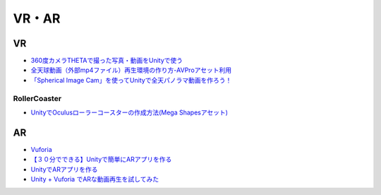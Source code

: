 ==================
VR・AR
==================

VR
=======

- `360度カメラTHETAで撮った写真・動画をUnityで使う <http://www.ozmiq.com/labs/vr/unity/360%E5%BA%A6%E3%82%AB%E3%83%A1%E3%83%A9theta%E3%81%A7%E6%92%AE%E3%81%A3%E3%81%9F%E5%86%99%E7%9C%9F%E3%82%92unity%E3%81%A7%E4%BD%BF%E3%81%86/>`_

- `全天球動画（外部mp4ファイル）再生環境の作り方-AVProアセット利用 <http://www.ozmiq.com/labs/vr/unity/%E5%85%A8%E5%A4%A9%E7%90%83%E5%8B%95%E7%94%BB%E5%86%8D%E7%94%9F%E7%92%B0%E5%A2%83%E3%81%AE%E4%BD%9C%E3%82%8A%E6%96%B9/>`_

- `「Spherical Image Cam」を使ってUnityで全天パノラマ動画を作ろう！ <http://warapuri.tumblr.com/post/98800390873/spherical-image-cam-unity>`_

-----------------
RollerCoaster
-----------------

- `UnityでOculusローラーコースターの作成方法(Mega Shapesアセット) <http://www.ozmiq.com/labs/vr/unity/unity%E3%81%A7oculus%E3%83%AD%E3%83%BC%E3%83%A9%E3%83%BC%E3%82%B3%E3%83%BC%E3%82%B9%E3%82%BF%E3%83%BC%E3%81%AE%E4%BD%9C%E6%88%90%E6%96%B9%E6%B3%95mega-shapes%E3%82%A2%E3%82%BB%E3%83%83%E3%83%88/>`_


AR
=======

- `Vuforia <https://developer.vuforia.com/>`_
- `【３０分でできる】Unityで簡単にARアプリを作る <http://makers.hatenablog.com/entry/2013/12/27/191636>`_
- `UnityでARアプリを作る <http://pg-box.jp/blog/20140909/ar>`_

- `Unity + Vuforia でARな動画再生を試してみた <http://qiita.com/JunSuzukiJapan/items/f6ed23bb519d01fdaaa3>`_


